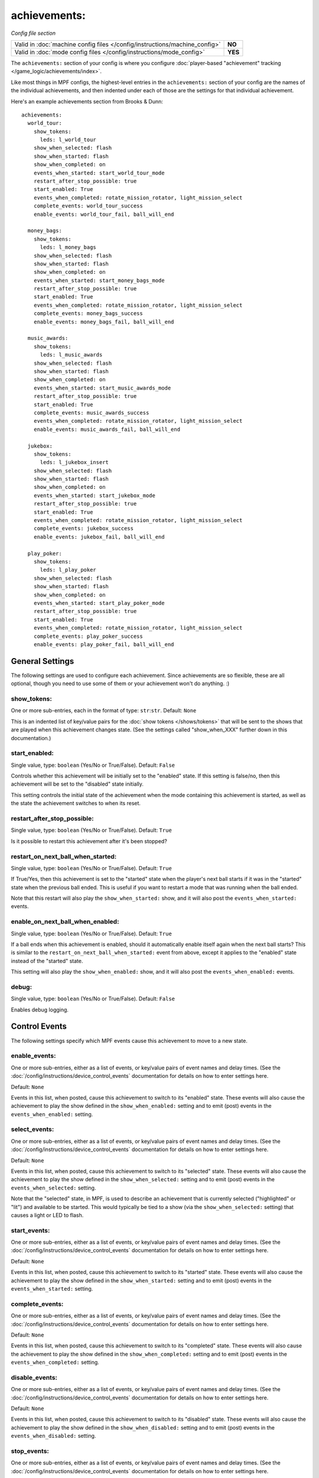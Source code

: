 achievements:
=============

*Config file section*

.. versionchanged:: 0.32

+----------------------------------------------------------------------------+---------+
| Valid in :doc:`machine config files </config/instructions/machine_config>` | **NO**  |
+----------------------------------------------------------------------------+---------+
| Valid in :doc:`mode config files </config/instructions/mode_config>`       | **YES** |
+----------------------------------------------------------------------------+---------+

The ``achievements:`` section of your config is where you configure
:doc:`player-based "achievement" tracking </game_logic/achievements/index>`.

Like most things in MPF configs, the highest-level entries in the
``achievements:`` section of your config are the names of the individual
achievements, and then indented under each of those are the settings for that
individual achievement.

Here's an example achievements section from Brooks & Dunn:

::

   achievements:
     world_tour:
       show_tokens:
         leds: l_world_tour
       show_when_selected: flash
       show_when_started: flash
       show_when_completed: on
       events_when_started: start_world_tour_mode
       restart_after_stop_possible: true
       start_enabled: True
       events_when_completed: rotate_mission_rotator, light_mission_select
       complete_events: world_tour_success
       enable_events: world_tour_fail, ball_will_end

     money_bags:
       show_tokens:
         leds: l_money_bags
       show_when_selected: flash
       show_when_started: flash
       show_when_completed: on
       events_when_started: start_money_bags_mode
       restart_after_stop_possible: true
       start_enabled: True
       events_when_completed: rotate_mission_rotator, light_mission_select
       complete_events: money_bags_success
       enable_events: money_bags_fail, ball_will_end

     music_awards:
       show_tokens:
         leds: l_music_awards
       show_when_selected: flash
       show_when_started: flash
       show_when_completed: on
       events_when_started: start_music_awards_mode
       restart_after_stop_possible: true
       start_enabled: True
       complete_events: music_awards_success
       events_when_completed: rotate_mission_rotator, light_mission_select
       enable_events: music_awards_fail, ball_will_end

     jukebox:
       show_tokens:
         leds: l_jukebox_insert
       show_when_selected: flash
       show_when_started: flash
       show_when_completed: on
       events_when_started: start_jukebox_mode
       restart_after_stop_possible: true
       start_enabled: True
       events_when_completed: rotate_mission_rotator, light_mission_select
       complete_events: jukebox_success
       enable_events: jukebox_fail, ball_will_end

     play_poker:
       show_tokens:
         leds: l_play_poker
       show_when_selected: flash
       show_when_started: flash
       show_when_completed: on
       events_when_started: start_play_poker_mode
       restart_after_stop_possible: true
       start_enabled: True
       events_when_completed: rotate_mission_rotator, light_mission_select
       complete_events: play_poker_success
       enable_events: play_poker_fail, ball_will_end

General Settings
----------------

The following settings are used to configure each achievement. Since
achievements are so flexible, these are all optional, though you need to use
some of them or your achievement won't do anything. :)

show_tokens:
~~~~~~~~~~~~
One or more sub-entries, each in the format of type: ``str``:``str``. Default: ``None``

This is an indented list of key/value pairs for the
:doc:`show tokens </shows/tokens>` that will be sent to the shows that are
played when this achievement changes state. (See the settings called
"show_when_XXX" further down in this documentation.)

start_enabled:
~~~~~~~~~~~~~~
Single value, type: ``boolean`` (Yes/No or True/False). Default: ``False``

Controls whether this achievement will be initially set to the "enabled" state.
If this setting is false/no, then this achievement will be set to the "disabled"
state initially.

This setting controls the initial state of the achievement when the mode
containing this achievement is started, as well as the state the achievement
switches to when its reset.

restart_after_stop_possible:
~~~~~~~~~~~~~~~~~~~~~~~~~~~~
Single value, type: ``boolean`` (Yes/No or True/False). Default: ``True``

Is it possible to restart this achievement after it's been stopped?

restart_on_next_ball_when_started:
~~~~~~~~~~~~~~~~~~~~~~~~~~~~~~~~~~
Single value, type: ``boolean`` (Yes/No or True/False). Default: ``True``

If True/Yes, then this achievement is set to the "started" state when the
player's next ball starts if it was in the "started" state when the previous
ball ended. This is useful if you want to restart a mode that was running when
the ball ended.

Note that this restart will also play the ``show_when_started:`` show, and it
will also post the ``events_when_started:`` events.

enable_on_next_ball_when_enabled:
~~~~~~~~~~~~~~~~~~~~~~~~~~~~~~~~~
Single value, type: ``boolean`` (Yes/No or True/False). Default: ``True``

If a ball ends when this achievement is enabled, should it automatically enable itself again
when the next ball starts? This is similar to the
``restart_on_next_ball_when_started:`` event from above, except it applies to
the "enabled" state instead of the "started" state.

This setting will also play the ``show_when_enabled:`` show, and it
will also post the ``events_when_enabled:`` events.

debug:
~~~~~~
Single value, type: ``boolean`` (Yes/No or True/False). Default: ``False``

Enables debug logging.

Control Events
--------------

The following settings specify which MPF events cause this achievement to move
to a new state.

enable_events:
~~~~~~~~~~~~~~
One or more sub-entries, either as a list of events, or key/value pairs of
event names and delay times. (See the
:doc:`/config/instructions/device_control_events` documentation for details
on how to enter settings here.

Default: ``None``

Events in this list, when posted, cause this achievement to switch to its
"enabled" state. These events will also cause the achievement to play the
show defined in the ``show_when_enabled:`` setting and to emit (post) events
in the ``events_when_enabled:`` setting.

select_events:
~~~~~~~~~~~~~~

.. versionadded:: 0.32

One or more sub-entries, either as a list of events, or key/value pairs of
event names and delay times. (See the
:doc:`/config/instructions/device_control_events` documentation for details
on how to enter settings here.

Default: ``None``

Events in this list, when posted, cause this achievement to switch to its
"selected" state. These events will also cause the achievement to play the
show defined in the ``show_when_selected:`` setting and to emit (post) events
in the ``events_when_selected:`` setting.

Note that the "selected" state, in MPF, is used to describe an achievement
that is currently selected ("highlighted" or "lit") and available to be
started. This would typically be tied to a show (via the
``show_when_selected:`` setting) that causes a light or LED to flash.

start_events:
~~~~~~~~~~~~~
One or more sub-entries, either as a list of events, or key/value pairs of
event names and delay times. (See the
:doc:`/config/instructions/device_control_events` documentation for details
on how to enter settings here.

Default: ``None``

Events in this list, when posted, cause this achievement to switch to its
"started" state. These events will also cause the achievement to play the
show defined in the ``show_when_started:`` setting and to emit (post) events
in the ``events_when_started:`` setting.

complete_events:
~~~~~~~~~~~~~~~~
One or more sub-entries, either as a list of events, or key/value pairs of
event names and delay times. (See the
:doc:`/config/instructions/device_control_events` documentation for details
on how to enter settings here.

Default: ``None``

Events in this list, when posted, cause this achievement to switch to its
"completed" state. These events will also cause the achievement to play the
show defined in the ``show_when_completed:`` setting and to emit (post) events
in the ``events_when_completed:`` setting.

disable_events:
~~~~~~~~~~~~~~~
One or more sub-entries, either as a list of events, or key/value pairs of
event names and delay times. (See the
:doc:`/config/instructions/device_control_events` documentation for details
on how to enter settings here.

Default: ``None``

Events in this list, when posted, cause this achievement to switch to its
"disabled" state. These events will also cause the achievement to play the
show defined in the ``show_when_disabled:`` setting and to emit (post) events
in the ``events_when_disabled:`` setting.

stop_events:
~~~~~~~~~~~~
One or more sub-entries, either as a list of events, or key/value pairs of
event names and delay times. (See the
:doc:`/config/instructions/device_control_events` documentation for details
on how to enter settings here.

Default: ``None``

Events in this list, when posted, cause this achievement to switch to its
"stopped" state. These events will also cause the achievement to play the
show defined in the ``show_when_stopped:`` setting and to emit (post) events
in the ``events_when_stopped:`` setting.

reset_events:
~~~~~~~~~~~~~
One or more sub-entries, either as a list of events, or key/value pairs of
event names and delay times. (See the
:doc:`/config/instructions/device_control_events` documentation for details
on how to enter settings here.

Default: ``None``

Events in this list, when posted, cause this achievement to reset back to its
default state (which will either be "disabled" or, if you have
``start_enabled: true``, "enabled")

Events posted by achievements
-----------------------------

You can configure achievements to post certain events when they change state.

Note that all achievements will always post events in the form
:doc:`/events/achievement_name_state_state` when they change state. The events
listed below are in additional to that event.

events_when_enabled:
~~~~~~~~~~~~~~~~~~~~
:doc:`List </config/instructions/lists>` of one (or more) names of events.
Default: ``None``.

A single event, or a list of events, that will be posted when this achievement
is enabled.

events_when_selected:
~~~~~~~~~~~~~~~~~~~~~

.. versionadded:: 0.32

:doc:`List </config/instructions/lists>` of one (or more) names of events.
Default: ``None``.

A single event, or a list of events, that will be posted when this
achievement is selected.

events_when_started:
~~~~~~~~~~~~~~~~~~~~
:doc:`List </config/instructions/lists>` of one (or more) names of events.
Default: ``None``.

A single event, or a list of events, that will be posted when this achievement is started.

events_when_completed:
~~~~~~~~~~~~~~~~~~~~~~
:doc:`List </config/instructions/lists>` of one (or more) names of events.
Default: ``None``.

A single event, or a list of events, that will be posted when this achievement is complete.

events_when_disabled:
~~~~~~~~~~~~~~~~~~~~~
:doc:`List </config/instructions/lists>` of one (or more) names of events.
Default: ``None``.

A single event, or a list of events, that will be posted when this achievement is disabled.

events_when_stopped:
~~~~~~~~~~~~~~~~~~~~
:doc:`List </config/instructions/lists>` of one (or more) names of events.
Default: ``None``.

A single event, or a list of events, that will be posted when this achievement is stopped.

Shows
-----

The following settings control which show is played when this achievement
switches to a new state.

Note that whatever show was playing from the previous state will be stopped.

Also, any tokens configured in the ``show_tokens:`` section will be passed to
the show here.

show_when_enabled:
~~~~~~~~~~~~~~~~~~
Single value, type: ``string``. Default: ``None``

Name of the show that will be started when this achievement has been enabled.

show_when_selected:
~~~~~~~~~~~~~~~~~~~

.. versionadded:: 0.32

Single value, type: ``string``. Default: ``None``

Name of the show that will be started when this achievement has been selected.

show_when_started:
~~~~~~~~~~~~~~~~~~
Single value, type: ``string``. Default: ``None``

Name of the show that will be started when this achievement has been started.

show_when_completed:
~~~~~~~~~~~~~~~~~~~~
Single value, type: ``string``. Default: ``None``

Name of the show that will be started when this achievement has been completed.

show_when_disabled:
~~~~~~~~~~~~~~~~~~~
Single value, type: ``string``. Default: ``None``

Name of the show that will be started when this achievement has been disabled.

show_when_stopped:
~~~~~~~~~~~~~~~~~~
Single value, type: ``string``. Default: ``None``

Name of the show that will be started when this achievement has been stopped.

